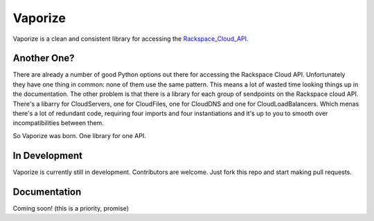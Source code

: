 Vaporize
========

Vaporize is a clean and consistent library for accessing the Rackspace_Cloud_API_.
 
.. _Rackspace_Cloud_API: http://docs.rackspace.com/api/

Another One?
------------

There are already a number of good Python options out there for accessing the
Rackspace Cloud API. Unfortunately they have one thing in common: none of them
use the same pattern. This means a lot of wasted time looking things up in
the documentation. The other problem is that there is a library for each group
of sendpoints on the Rackspace cloud API. There's a libarry for CloudServers,
one for CloudFiles, one for CloudDNS and one for CloudLoadBalancers. Which menas
there's a lot of redundant code, requiring four imports and four instantiations 
and it's up to you to smooth over incompatibilities between them.

So Vaporize was born. One library for one API.

In Development
--------------

Vaporize is currently still in development. Contributors are welcome. Just fork
this repo and start making pull requests.

Documentation
-------------

Coming soon! (this is a priority, promise)
